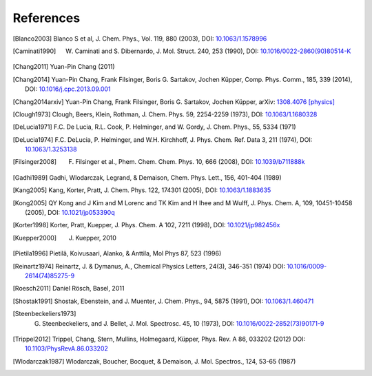 References
==========

.. [Blanco2003] Blanco S et al, J. Chem. Phys., Vol. 119, 880 (2003), DOI: `10.1063/1.1578996 <http://dx.doi.org/10.1063/1.1578996>`_
.. [Caminati1990] W. Caminati and S. Dibernardo, J. Mol. Struct. 240, 253 (1990), DOI: `10.1016/0022-2860(90)80514-K <http://dx.doi.org/10.1016/0022-2860(90)80514-K>`_
.. [Chang2011] Yuan-Pin Chang (2011)
.. [Chang2014] Yuan-Pin Chang, Frank Filsinger, Boris G. Sartakov, Jochen Küpper, Comp. Phys. Comm., 185, 339 (2014), DOI: `10.1016/j.cpc.2013.09.001 <http://dx.doi.org/10.1016/j.cpc.2013.09.001>`_
.. [Chang2014arxiv] Yuan-Pin Chang, Frank Filsinger, Boris G. Sartakov, Jochen Küpper, arXiv: `1308.4076 [physics] <http://arxiv.org/abs/1308.4076>`_
.. [Clough1973] Clough, Beers, Klein, Rothman, J. Chem. Phys. 59, 2254-2259 (1973), DOI: `10.1063/1.1680328 <http://dx.doi.org/10.1063/1.1680328>`_
.. [DeLucia1971] F.C. De Lucia, R.L. Cook, P. Helminger, and W. Gordy, J. Chem. Phys., 55, 5334 (1971)
.. [DeLucia1974] F.C. DeLucia, P. Helminger, and W.H. Kirchhoff, J. Phys. Chem. Ref. Data 3, 211 (1974), DOI: `10.1063/1.3253138 <http://dx.doi.org/10.1063/1.3253138>`_
.. [Filsinger2008] F. Filsinger et al., Phem. Chem. Chem. Phys. 10, 666 (2008), DOI: `10.1039/b711888k <http://dx.doi.org/10.1039/b711888k>`_
.. [Gadhi1989] Gadhi, Wlodarczak, Legrand, & Demaison, Chem. Phys. Lett., 156, 401-404 (1989)
.. [Kang2005] Kang, Korter, Pratt, J. Chem. Phys. 122, 174301 (2005), DOI: `10.1063/1.1883635 <http://dx.doi.org/10.1063/1.1883635>`_
.. [Kong2005] QY Kong and J Kim and M Lorenc and TK Kim and H Ihee and M Wulff, J. Phys. Chem. A, 109, 10451-10458 (2005), DOI: `10.1021/jp053390q <http://dx.doi.org/10.1021/jp053390q>`_
.. [Korter1998] Korter, Pratt, Kuepper, J. Phys. Chem. A 102, 7211 (1998), DOI: `10.1021/jp982456x <http://dx.doi.org/10.1021/jp982456x>`_
.. [Kuepper2000] J. Kuepper, 2010
.. [Pietila1996] Pietilä, Koivusaari, Alanko, & Anttila, Mol Phys 87, 523 (1996)
.. [Reinartz1974] Reinartz, J. & Dymanus, A., Chemical Physics Letters, 24(3), 346-351 (1974) DOI: `10.1016/0009-2614(74)85275-9 <http://dx.doi.org/10.1016/0009-2614(74)85275-9>`_
.. [Roesch2011] Daniel Rösch, Basel, 2011
.. [Shostak1991] Shostak, Ebenstein, and J. Muenter, J. Chem. Phys., 94, 5875 (1991), DOI: `10.1063/1.460471 <http://dx.doi.org/10.1063/1.460471>`_
.. [Steenbeckeliers1973] G. Steenbeckeliers, and J. Bellet, J. Mol. Spectrosc. 45, 10 (1973), DOI: `10.1016/0022-2852(73)90171-9 <http://dx.doi.org/10.1016/0022-2852(73)90171-9>`_
.. [Trippel2012] Trippel, Chang, Stern, Mullins, Holmegaard, Küpper, Phys. Rev. A 86, 033202 (2012) DOI: `10.1103/PhysRevA.86.033202 <http://dx.doi.org/10.1103/PhysRevA.86.033202>`_
.. [Wlodarczak1987] Wlodarczak, Boucher, Bocquet, & Demaison, J. Mol. Spectros., 124, 53-65 (1987)

.. comment
   Local Variables:
   coding: utf-8
   fill-column: 100
   truncate-lines: t
   End:
